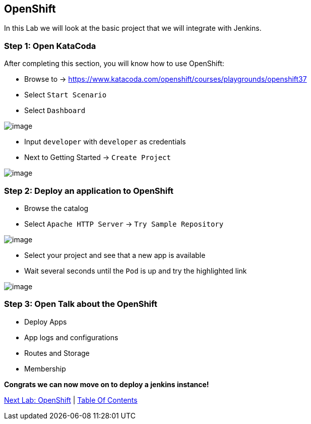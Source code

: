 [[openshift]]
== OpenShift

In this Lab we will look at the basic project that we will integrate with Jenkins.

=== Step 1: Open KataCoda

After completing this section, you will know how to use OpenShift:

- Browse to -> https://www.katacoda.com/openshift/courses/playgrounds/openshift37
- Select `Start Scenario`
- Select `Dashboard`

image::images/openshift-dashboard.png[image]

- Input `developer` with `developer` as credentials
- Next to Getting Started -> `Create Project`

image::images/getting-started.png[image]

=== Step 2: Deploy an application to OpenShift

- Browse the catalog
- Select `Apache HTTP Server` -> `Try Sample Repository`

image::images/deploy-apache.png[image]

- Select your project and see that a new app is available
- Wait several seconds until the `Pod` is up and try the highlighted link

image::images/apache-started.png[image]

=== Step 3: Open Talk about the OpenShift

- Deploy Apps
- App logs and configurations
- Routes and Storage
- Membership

*Congrats we can now move on to deploy a jenkins instance!*

link:2-OpenShift.adoc[Next Lab: OpenShift] | link:0-Readme.adoc[Table Of Contents]